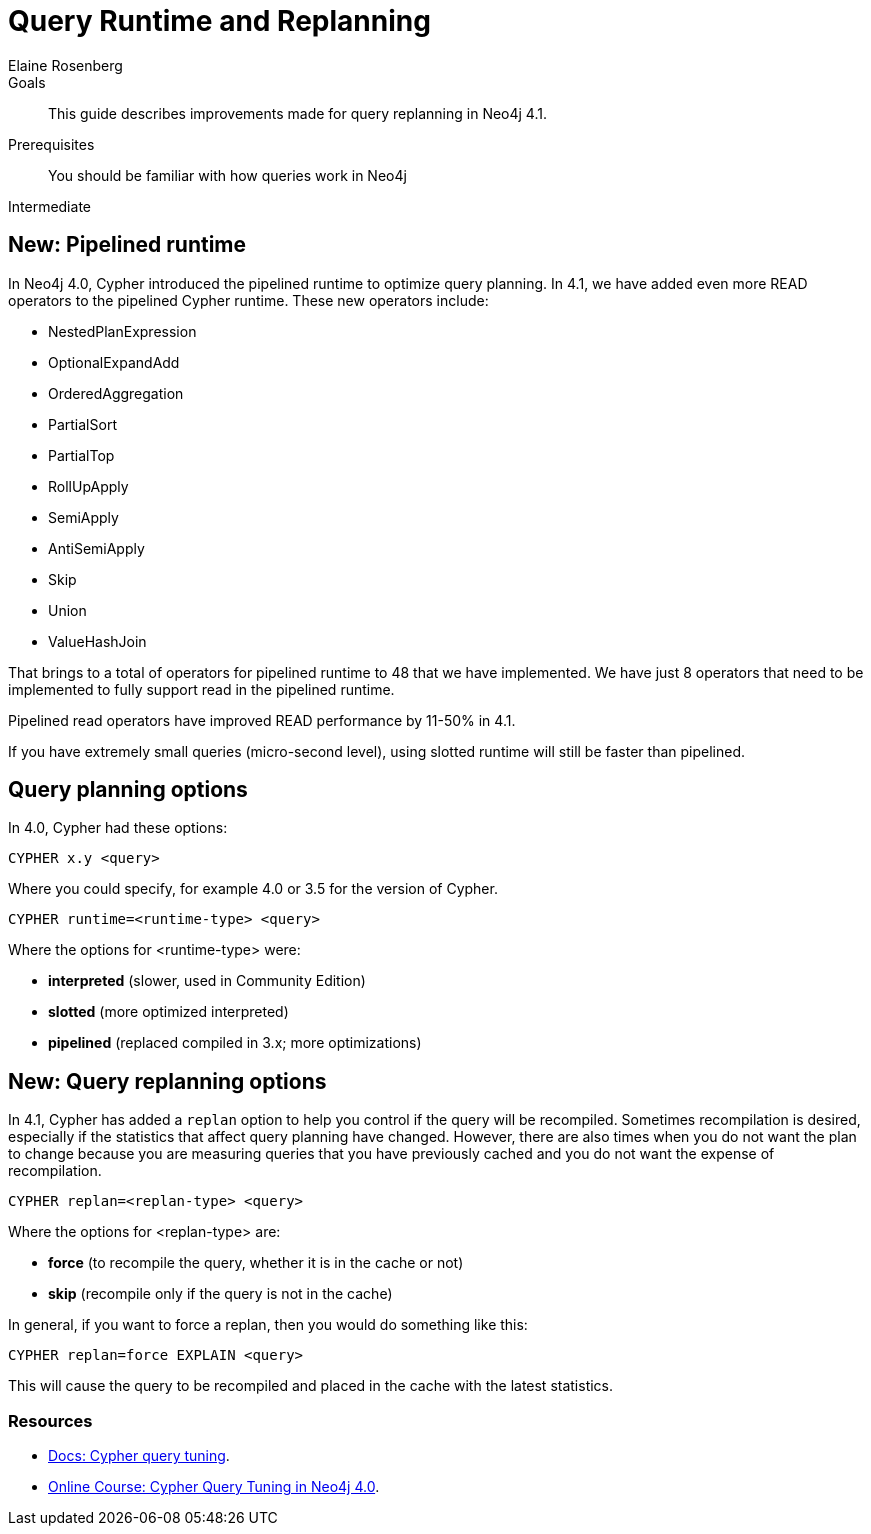 = Query Runtime and Replanning
:level: Intermediate
:page-level: Intermediate
:author: Elaine Rosenberg
:neo4j-version: 4.1
:category: cypher
:tags: cypher, queries, execution plan, planner, replan
:description: This guide describes improvements made for query replanning in Neo4j 4.1.
:page-comments:
:page-pagination:
:page-aliases: ROOT:replanning.adoc

.Goals
[abstract]
{description}

.Prerequisites
[abstract]
You should be familiar with how queries work in Neo4j
[role=expertise {level}]
{level}


[#pipelined-runtime]
== New: Pipelined runtime

In Neo4j 4.0, Cypher introduced the pipelined runtime to optimize query planning.
In 4.1, we have added even more READ operators to the pipelined Cypher runtime.
These new operators include:

[square]
* NestedPlanExpression
* OptionalExpandAdd
* OrderedAggregation
* PartialSort
* PartialTop
* RollUpApply
* SemiApply
* AntiSemiApply
* Skip
* Union
* ValueHashJoin

That brings to a total of operators for pipelined runtime to 48 that we have implemented.
We have just 8 operators that need to be implemented to fully support read in the pipelined runtime.

Pipelined read operators have improved READ performance by 11-50% in 4.1.

If you have extremely small queries (micro-second level), using slotted runtime will still be faster than pipelined.


[#query-planning]
== Query planning options

In 4.0, Cypher had these options:

----
CYPHER x.y <query>
----

Where you could specify, for example 4.0 or 3.5 for the version of Cypher.

----
CYPHER runtime=<runtime-type> <query>
----

Where the options for <runtime-type> were:

[square]
* *interpreted* (slower, used in Community Edition)
* *slotted*	(more optimized interpreted)
* *pipelined* (replaced compiled in 3.x; more optimizations)

== New: Query replanning options

In 4.1, Cypher has added a `replan` option to help you control if the query will be recompiled.
Sometimes recompilation is desired, especially if the statistics that affect query planning have changed.
However, there are also times when you do not want the plan to change because you are measuring queries that you have previously cached and you do not want the expense of recompilation.

----
CYPHER replan=<replan-type> <query>
----

Where the options for <replan-type> are:

[square]
* *force* (to recompile the query, whether it is in the cache or not)
* *skip* (recompile only if the query is not in the cache)

In general, if you want to force a replan, then you would do something like this:

----
CYPHER replan=force EXPLAIN <query>
----

This will cause the query to be recompiled and placed in the cache with the latest statistics.


[#cypher-resources]
=== Resources

* link:https://neo4j.com/docs/cypher-manual/current/query-tuning/[Docs: Cypher query tuning].
* link:https://neo4j.com/graphacademy/online-training/cypher-query-tuning-40/.[Online Course: Cypher Query Tuning in Neo4j 4.0].



